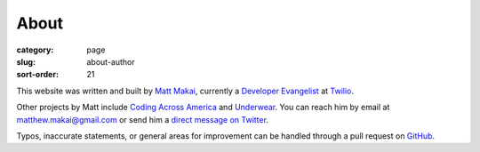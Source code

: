 =====
About
=====

:category: page
:slug: about-author
:sort-order: 21

This website was written and built by 
`Matt Makai <http://www.mattmakai.com/>`_, currently a 
`Developer Evangelist <http://thenextweb.com/dd/2012/06/03/a-day-in-the-life-of-a-developer-evangelist/>`_
at `Twilio <https://www.twilio.com/>`_.

Other projects by Matt include 
`Coding Across America <http://www.codingacrossamerica.com/>`_ 
and
`Underwear <https://github.com/makaimc/underwear/>`_. You can reach him by 
email at matthew.makai@gmail.com or send him a 
`direct message on Twitter <https://twitter.com/mattmakai>`_. 


Typos, inaccurate statements, or general areas for improvement can be handled
through a pull request on
`GitHub <https://github.com/makaimc/fullstackpython.github.com/>`_.

